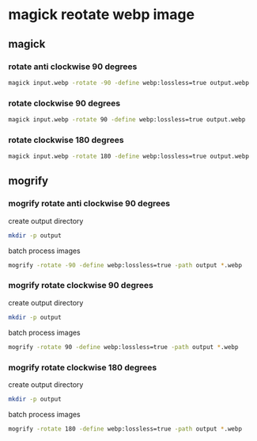 #+STARTUP: showall
* magick reotate webp image
** magick
*** rotate anti clockwise 90 degrees

#+begin_src sh
magick input.webp -rotate -90 -define webp:lossless=true output.webp
#+end_src

*** rotate clockwise 90 degrees

#+begin_src sh
magick input.webp -rotate 90 -define webp:lossless=true output.webp
#+end_src

*** rotate clockwise 180 degrees

#+begin_src sh
magick input.webp -rotate 180 -define webp:lossless=true output.webp
#+end_src

** mogrify
*** mogrify rotate anti clockwise 90 degrees

create output directory

#+begin_src sh
mkdir -p output
#+end_src

batch process images

#+BEGIN_SRC sh
mogrify -rotate -90 -define webp:lossless=true -path output *.webp
#+END_SRC

*** mogrify rotate clockwise 90 degrees

create output directory

#+begin_src sh
mkdir -p output
#+end_src

batch process images

#+BEGIN_SRC sh
mogrify -rotate 90 -define webp:lossless=true -path output *.webp
#+END_SRC

*** mogrify rotate clockwise 180 degrees

create output directory

#+begin_src sh
mkdir -p output
#+end_src

batch process images

#+BEGIN_SRC sh
mogrify -rotate 180 -define webp:lossless=true -path output *.webp
#+END_SRC
